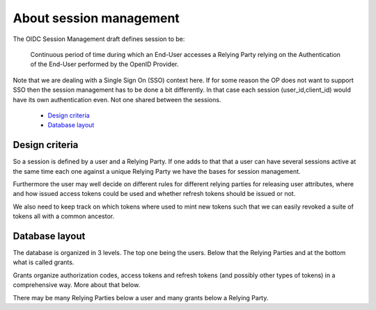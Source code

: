 .. _about_session_management:

========================
About session management
========================

The OIDC Session Management draft defines session to be:

    Continuous period of time during which an End-User accesses a Relying
    Party relying on the Authentication of the End-User performed by the
    OpenID Provider.

Note that we are dealing with a Single Sign On (SSO) context here.
If for some reason the OP does not want to support SSO then the
session management has to be done a bit differently. In that case each
session (user_id,client_id) would have its own authentication even. Not one
shared between the sessions.

    - `Design criteria`_
    - `Database layout`_

Design criteria
+++++++++++++++
.. _`Design criteria`:

So a session is defined by a user and a Relying Party. If one adds to that
that a user can have several sessions active at the same time each one against
a unique Relying Party we have the bases for session management.

Furthermore the user may well decide on different rules for different
relying parties for releasing user
attributes, where and how issued access tokens could be used and whether
refresh tokens should be issued or not.

We also need to keep track on which tokens where used to mint new tokens
such that we can easily revoked a suite of tokens all with a common ancestor.

Database layout
+++++++++++++++
.. _`Database layout`:

The database is organized in 3 levels. The top one being the users.
Below that the Relying Parties and at the bottom what is called grants.

Grants organize authorization codes, access tokens and refresh tokens (and
possibly other types of tokens) in a comprehensive way. More about that below.

There may be many Relying Parties below a user and many grants below a
Relying Party.
